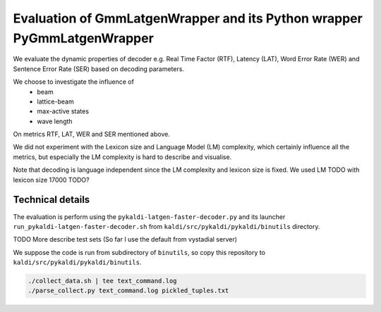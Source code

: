 Evaluation of GmmLatgenWrapper and its Python wrapper PyGmmLatgenWrapper
========================================================================

We evaluate the dynamic properties of decoder e.g. 
Real Time Factor (RTF), Latency (LAT), Word Error Rate (WER)
and Sentence Error Rate (SER) based on decoding parameters.

We choose to investigate the influence of 
 * beam
 * lattice-beam
 * max-active states
 * wave length
On metrics RTF, LAT, WER and SER mentioned above.

We did not experiment with the Lexicon size and Language Model (LM)
complexity, which certainly influence all the metrics,
but especially the LM complexity is hard to describe and visualise.

Note that decoding is language independent since the LM complexity
and lexicon size is fixed.
We used LM TODO with lexicon size 17000 TODO?


Technical details
~~~~~~~~~~~~~~~~~
The evaluation is perform using the ``pykaldi-latgen-faster-decoder.py``
and its launcher ``run_pykaldi-latgen-faster-decoder.sh`` 
from ``kaldi/src/pykaldi/pykaldi/binutils`` directory.

TODO More describe test sets (So far I use the default from vystadial server)

We suppose the code is run from subdirectory of ``binutils``, 
so copy this repository to ``kaldi/src/pykaldi/pykaldi/binutils``.

.. code-block:: bash

    ./collect_data.sh | tee text_command.log
    ./parse_collect.py text_command.log pickled_tuples.txt

